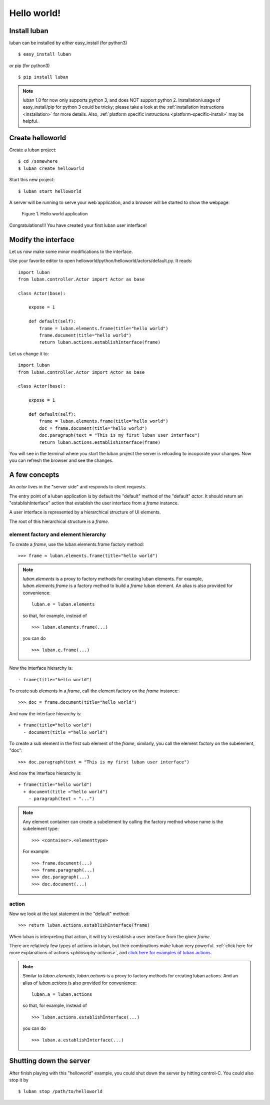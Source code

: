 .. _helloworld:

Hello world!
------------

Install luban
=============
luban can be installed by *either* easy_install (for python3) ::

 $ easy_install luban

*or* pip (for python3) ::

 $ pip install luban

.. note::
   luban 1.0 for now only supports python 3, and does NOT support python 2.
   Installation/usage of easy_install/pip for python 3 could be tricky;
   please take a look at the 
   :ref:`installation instructions <installation>` for more details.
   Also, :ref:`platform specific instructions <platform-specific-install>`
   may be helpful.


Create helloworld
=================

Create a luban project::

 $ cd /somewhere
 $ luban create helloworld


Start this new project::

 $ luban start helloworld

A server will be running to serve your web application,
and a browser will be started to show the webpage:

.. figure:: images/helloworld.png
   :scale: 80%

   Figure 1. Hello world application


Congratulations!!! You have created your first luban user interface!


Modify the interface
====================
Let us now make some minor modifications to the interface.

Use your favorite editor to open helloworld/python/helloworld/actors/default.py.
It reads::
 
 import luban
 from luban.controller.Actor import Actor as base
 
 class Actor(base):
 
     expose = 1
 
     def default(self):
         frame = luban.elements.frame(title="hello world")
         frame.document(title="hello world")
         return luban.actions.establishInterface(frame)

Let us change it to::

 import luban
 from luban.controller.Actor import Actor as base
 
 class Actor(base):
 
     expose = 1
 
     def default(self):
         frame = luban.elements.frame(title="hello world")
         doc = frame.document(title="hello world")
         doc.paragraph(text = "This is my first luban user interface")
         return luban.actions.establishInterface(frame)

You will see in the terminal where you start the luban project
the server is reloading to incoporate your changes.
Now you can refresh the browser 
and see the changes.


A few concepts
==============

An *actor* lives in the "server side" and responds to client requests.

The entry point of a luban application is 
by default the "default" method of the "default" *actor*.
It should return an "establishInterface" action that establish
the user interface from a *frame* instance.

A user interface is represented by a hierarchical structure of 
UI elements.

The root of this hierarchical structure is a *frame*.


element factory and element hierarchy
~~~~~~~~~~~~~~~~~~~~~~~~~~~~~~~~~~~~~
To create a *frame*, use the luban.elements.frame factory method::

 >>> frame = luban.elements.frame(title="hello world")

.. note::
   *luban.elements* is a proxy to factory methods for creating luban elements.
   For example, *luban.elements.frame* is a factory method to build a 
   *frame* luban element.
   An alias is also provided for convenience::
   
    luban.e = luban.elements

   so that, for example, instead of ::
   
    >>> luban.elements.frame(...)
    
   you can do ::

    >>> luban.e.frame(...)

Now the interface hierarchy is::

 - frame(title="hello world")

To create sub elements in a *frame*, call the element factory 
on the *frame* instance::

 >>> doc = frame.document(title="hello world")

And now the interface hierarchy is::

 + frame(title="hello world")
   - document(title ="hello world")

To create a sub element in the first sub element of the *frame*,
similarly, you call the element factory on the subelement, "doc"::

 >>> doc.paragraph(text = "This is my first luban user interface")

And now the interface hierarchy is::

 + frame(title="hello world")
   + document(title ="hello world")
     - paragraph(text = "...")


.. note::
   Any element container can create a subelement by calling
   the factory method whose name is the subelement type::

     >>> <container>.<elementtype>

   For example::

     >>> frame.document(...)
     >>> frame.paragraph(...)
     >>> doc.paragraph(...)
     >>> doc.document(...)


action
~~~~~~
Now we look at the last statement in the "default" method::

 >>> return luban.actions.establishInterface(frame)

When luban is interpreting that action, it will try
to establish a user interface from the given *frame*.

There are relatively few types of actions in luban, but their combinations
make luban very powerful.
:ref:`click here for more explanations of actions <philosophy-actions>`,
and `click here for examples of luban actions <http://lubanui.org/aokuang>`_.

.. note::
   Similar to *luban.elements*, 
   *luban.actions* is a proxy to factory methods for creating luban actions.
   And an alias of *luban.actions* is also provided for convenience::

    luban.a = luban.actions

   so that, for example, instead of ::

    >>> luban.actions.establishInterface(...)
    
   you can do ::

    >>> luban.a.establishInterface(...)


Shutting down the server
========================

After finish playing with this "helloworld" example, you could shut
down the server by hitting control-C. You could also stop it by ::
 
 $ luban stop /path/to/helloworld

